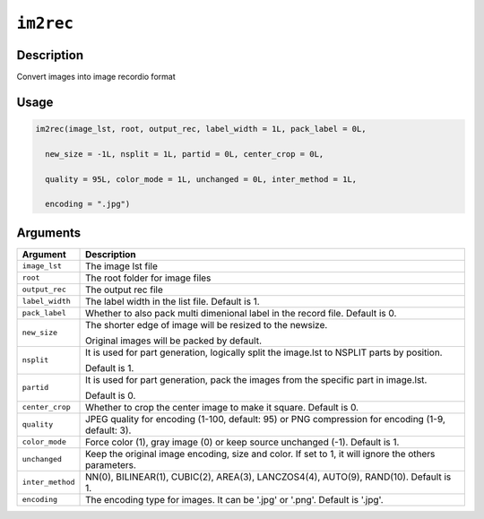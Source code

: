 .. raw:: html



``im2rec``
====================

Description
----------------------

Convert images into image recordio format

Usage
----------

.. code:: r

	im2rec(image_lst, root, output_rec, label_width = 1L, pack_label = 0L,

	  new_size = -1L, nsplit = 1L, partid = 0L, center_crop = 0L,

	  quality = 95L, color_mode = 1L, unchanged = 0L, inter_method = 1L,

	  encoding = ".jpg")

Arguments
------------------

+----------------------------------------+------------------------------------------------------------+
| Argument                               | Description                                                |
+========================================+============================================================+
| ``image_lst``                          | The image lst file                                         |
+----------------------------------------+------------------------------------------------------------+
| ``root``                               | The root folder for image files                            |
+----------------------------------------+------------------------------------------------------------+
| ``output_rec``                         | The output rec file                                        |
+----------------------------------------+------------------------------------------------------------+
| ``label_width``                        | The label width in the list file. Default is 1.            |
+----------------------------------------+------------------------------------------------------------+
| ``pack_label``                         | Whether to also pack multi dimenional label in the record  |
|                                        | file. Default is                                           |
|                                        | 0.                                                         |
+----------------------------------------+------------------------------------------------------------+
| ``new_size``                           | The shorter edge of image will be resized to the newsize.  |
|                                        |                                                            |
|                                        | Original images will be packed by default.                 |
+----------------------------------------+------------------------------------------------------------+
| ``nsplit``                             | It is used for part generation, logically split the        |
|                                        | image.lst to NSPLIT parts by                               |
|                                        | position.                                                  |
|                                        |                                                            |
|                                        | Default is 1.                                              |
+----------------------------------------+------------------------------------------------------------+
| ``partid``                             | It is used for part generation, pack the images from the   |
|                                        | specific part in                                           |
|                                        | image.lst.                                                 |
|                                        |                                                            |
|                                        | Default is 0.                                              |
+----------------------------------------+------------------------------------------------------------+
| ``center_crop``                        | Whether to crop the center image to make it square.        |
|                                        | Default is                                                 |
|                                        | 0.                                                         |
+----------------------------------------+------------------------------------------------------------+
| ``quality``                            | JPEG quality for encoding (1-100, default: 95) or PNG      |
|                                        | compression for encoding (1-9, default:                    |
|                                        | 3).                                                        |
+----------------------------------------+------------------------------------------------------------+
| ``color_mode``                         | Force color (1), gray image (0) or keep source unchanged   |
|                                        | (-1). Default is                                           |
|                                        | 1.                                                         |
+----------------------------------------+------------------------------------------------------------+
| ``unchanged``                          | Keep the original image encoding, size and color. If set   |
|                                        | to 1, it will ignore the others                            |
|                                        | parameters.                                                |
+----------------------------------------+------------------------------------------------------------+
| ``inter_method``                       | NN(0), BILINEAR(1), CUBIC(2), AREA(3), LANCZOS4(4),        |
|                                        | AUTO(9), RAND(10). Default is                              |
|                                        | 1.                                                         |
+----------------------------------------+------------------------------------------------------------+
| ``encoding``                           | The encoding type for images. It can be '.jpg' or '.png'.  |
|                                        | Default is                                                 |
|                                        | '.jpg'.                                                    |
+----------------------------------------+------------------------------------------------------------+




.. disqus::
   :disqus_identifier: im2rec
